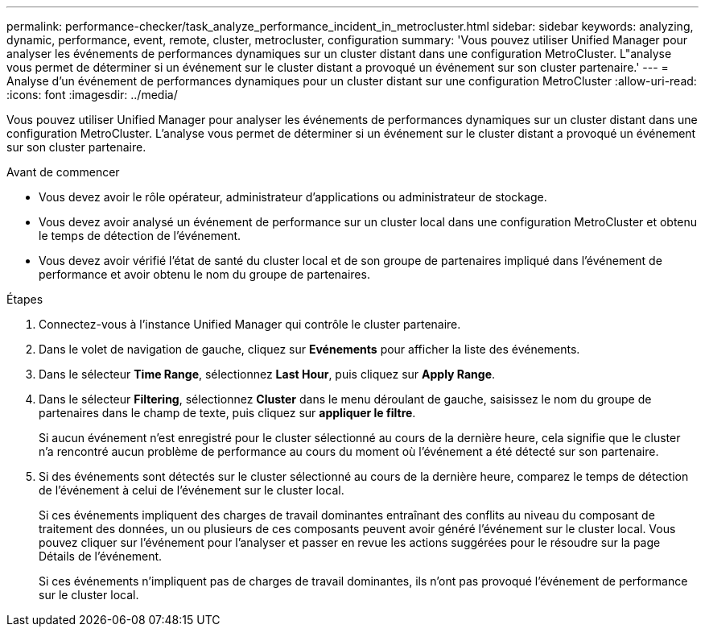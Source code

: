 ---
permalink: performance-checker/task_analyze_performance_incident_in_metrocluster.html 
sidebar: sidebar 
keywords: analyzing, dynamic, performance, event, remote, cluster, metrocluster, configuration 
summary: 'Vous pouvez utiliser Unified Manager pour analyser les événements de performances dynamiques sur un cluster distant dans une configuration MetroCluster. L"analyse vous permet de déterminer si un événement sur le cluster distant a provoqué un événement sur son cluster partenaire.' 
---
= Analyse d'un événement de performances dynamiques pour un cluster distant sur une configuration MetroCluster
:allow-uri-read: 
:icons: font
:imagesdir: ../media/


[role="lead"]
Vous pouvez utiliser Unified Manager pour analyser les événements de performances dynamiques sur un cluster distant dans une configuration MetroCluster. L'analyse vous permet de déterminer si un événement sur le cluster distant a provoqué un événement sur son cluster partenaire.

.Avant de commencer
* Vous devez avoir le rôle opérateur, administrateur d'applications ou administrateur de stockage.
* Vous devez avoir analysé un événement de performance sur un cluster local dans une configuration MetroCluster et obtenu le temps de détection de l'événement.
* Vous devez avoir vérifié l'état de santé du cluster local et de son groupe de partenaires impliqué dans l'événement de performance et avoir obtenu le nom du groupe de partenaires.


.Étapes
. Connectez-vous à l'instance Unified Manager qui contrôle le cluster partenaire.
. Dans le volet de navigation de gauche, cliquez sur *Evénements* pour afficher la liste des événements.
. Dans le sélecteur *Time Range*, sélectionnez *Last Hour*, puis cliquez sur *Apply Range*.
. Dans le sélecteur *Filtering*, sélectionnez *Cluster* dans le menu déroulant de gauche, saisissez le nom du groupe de partenaires dans le champ de texte, puis cliquez sur *appliquer le filtre*.
+
Si aucun événement n'est enregistré pour le cluster sélectionné au cours de la dernière heure, cela signifie que le cluster n'a rencontré aucun problème de performance au cours du moment où l'événement a été détecté sur son partenaire.

. Si des événements sont détectés sur le cluster sélectionné au cours de la dernière heure, comparez le temps de détection de l'événement à celui de l'événement sur le cluster local.
+
Si ces événements impliquent des charges de travail dominantes entraînant des conflits au niveau du composant de traitement des données, un ou plusieurs de ces composants peuvent avoir généré l'événement sur le cluster local. Vous pouvez cliquer sur l'événement pour l'analyser et passer en revue les actions suggérées pour le résoudre sur la page Détails de l'événement.

+
Si ces événements n'impliquent pas de charges de travail dominantes, ils n'ont pas provoqué l'événement de performance sur le cluster local.



